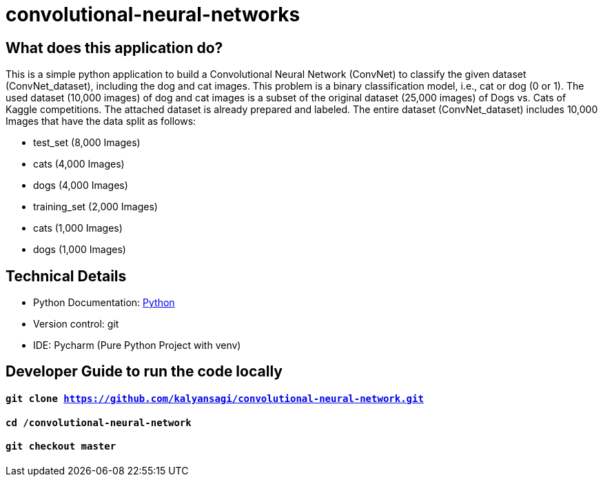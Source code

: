 # convolutional-neural-networks

== What does this application do?

This is a simple python application to build a Convolutional Neural Network (ConvNet) to classify the given dataset (ConvNet_dataset), including the dog and cat images. This problem is a binary classification model, i.e., cat or dog (0 or 1). The used dataset (10,000 images) of dog and cat images is a subset of the original dataset (25,000 images) of Dogs vs. Cats of Kaggle competitions. The attached dataset is already prepared and labeled. The entire dataset (ConvNet_dataset) includes 10,000 Images that have the data split as follows:

- test_set (8,000 Images)
- cats (4,000 Images)
- dogs (4,000 Images)
- training_set (2,000 Images)
- cats (1,000 Images)
- dogs (1,000 Images)

== Technical Details
- Python Documentation: link:https://www.python.org/[Python]
- Version control: git
- IDE: Pycharm (Pure Python Project with venv)



== Developer Guide to run the code locally
==== `git clone https://github.com/kalyansagi/convolutional-neural-network.git`

==== `cd /convolutional-neural-network`

==== `git checkout master`




